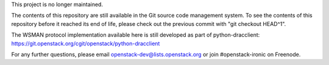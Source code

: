 This project is no longer maintained.

The contents of this repository are still available in the Git
source code management system.  To see the contents of this
repository before it reached its end of life, please check out the
previous commit with "git checkout HEAD^1".

The WSMAN protocol implementation available here is still developed as part of
python-dracclient: https://git.openstack.org/cgit/openstack/python-dracclient

For any further questions, please email
openstack-dev@lists.openstack.org or join #openstack-ironic on Freenode.
